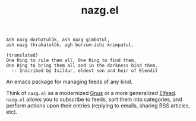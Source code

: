 #+TITLE: nazg.el

#+BEGIN_SRC
Ash nazg durbatulûk, ash nazg gimbatul,
ash nazg thrakatulûk, agh burzum-ishi krimpatul.

(translated)
One Ring to rule them all, One Ring to find them,
One Ring to bring them all and in the darkness bind them.
  -- Inscribed by Isildur, eldest son and heir of Elendil
#+END_SRC

An emacs package for managing feeds of any kind.

Think of ~nazg.el~ as a modernized [[https://www.gnu.org/software/emacs/manual/html_node/gnus/][Gnus]] or a more generalized
[[https://github.com/skeeto/elfeed][Elfeed]]. ~nazg.el~ allows you to subscribe to feeds, sort them into
categories, and perform actions upon their entries (replying to
emails, sharing RSS articles, etc).
